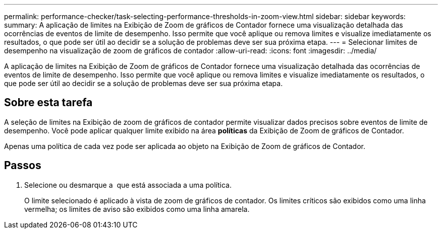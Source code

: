 ---
permalink: performance-checker/task-selecting-performance-thresholds-in-zoom-view.html 
sidebar: sidebar 
keywords:  
summary: A aplicação de limites na Exibição de Zoom de gráficos de Contador fornece uma visualização detalhada das ocorrências de eventos de limite de desempenho. Isso permite que você aplique ou remova limites e visualize imediatamente os resultados, o que pode ser útil ao decidir se a solução de problemas deve ser sua próxima etapa. 
---
= Selecionar limites de desempenho na visualização de zoom de gráficos de contador
:allow-uri-read: 
:icons: font
:imagesdir: ../media/


[role="lead"]
A aplicação de limites na Exibição de Zoom de gráficos de Contador fornece uma visualização detalhada das ocorrências de eventos de limite de desempenho. Isso permite que você aplique ou remova limites e visualize imediatamente os resultados, o que pode ser útil ao decidir se a solução de problemas deve ser sua próxima etapa.



== Sobre esta tarefa

A seleção de limites na Exibição de zoom de gráficos de contador permite visualizar dados precisos sobre eventos de limite de desempenho. Você pode aplicar qualquer limite exibido na área *políticas* da Exibição de Zoom de gráficos de Contador.

Apenas uma política de cada vez pode ser aplicada ao objeto na Exibição de Zoom de gráficos de Contador.



== Passos

. Selecione ou desmarque a image:../media/eye-icon.gif[""] que está associada a uma política.
+
O limite selecionado é aplicado à vista de zoom de gráficos de contador. Os limites críticos são exibidos como uma linha vermelha; os limites de aviso são exibidos como uma linha amarela.


